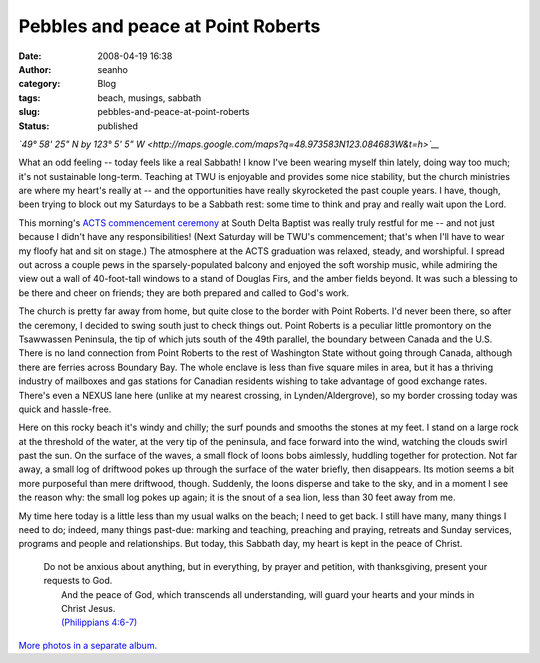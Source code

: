 Pebbles and peace at Point Roberts 
###################################
:date: 2008-04-19 16:38
:author: seanho
:category: Blog
:tags: beach, musings, sabbath
:slug: pebbles-and-peace-at-point-roberts
:status: published

*`49° 58' 25" N by 123° 5' 5"
W <http://maps.google.com/maps?q=48.973583N123.084683W&t=h>`__*

What an odd feeling -- today feels like a real Sabbath! I know I've been
wearing myself thin lately, doing way too much; it's not sustainable
long-term. Teaching at TWU is enjoyable and provides some nice
stability, but the church ministries are where my heart's really at --
and the opportunities have really skyrocketed the past couple years. I
have, though, been trying to block out my Saturdays to be a Sabbath
rest: some time to think and pray and really wait upon the Lord.

This morning's \ `ACTS commencement
ceremony <http://photo.seanho.com/2008-04_ACTS_Grad/>`__ at South Delta
Baptist was really truly restful for me -- and not just because I didn't
have any responsibilities! (Next Saturday will be TWU's commencement;
that's when I'll have to wear my floofy hat and sit on stage.) The
atmosphere at the ACTS graduation was relaxed, steady, and worshipful. I
spread out across a couple pews in the sparsely-populated balcony and
enjoyed the soft worship music, while admiring the view out a wall of
40-foot-tall windows to a stand of Douglas Firs, and the amber fields
beyond. It was such a blessing to be there and cheer on friends; they
are both prepared and called to God's work.

The church is pretty far away from home, but quite close to the border
with Point Roberts. I'd never been there, so after the ceremony, I
decided to swing south just to check things out. Point Roberts is a
peculiar little promontory on the Tsawwassen Peninsula, the tip of which
juts south of the 49th parallel, the boundary between Canada and the
U.S. There is no land connection from Point Roberts to the rest of
Washington State without going through Canada, although there are
ferries across Boundary Bay. The whole enclave is less than five square
miles in area, but it has a thriving industry of mailboxes and gas
stations for Canadian residents wishing to take advantage of good
exchange rates. There's even a NEXUS lane here (unlike at my nearest
crossing, in Lynden/Aldergrove), so my border crossing today was quick
and hassle-free.

Here on this rocky beach it's windy and chilly; the surf pounds and
smooths the stones at my feet. I stand on a large rock at the threshold
of the water, at the very tip of the peninsula, and face forward into
the wind, watching the clouds swirl past the sun. On the surface of the
waves, a small flock of loons bobs aimlessly, huddling together for
protection. Not far away, a small log of driftwood pokes up through the
surface of the water briefly, then disappears. Its motion seems a bit
more purposeful than mere driftwood, though. Suddenly, the loons
disperse and take to the sky, and in a moment I see the reason why: the
small log pokes up again; it is the snout of a sea lion, less than 30
feet away from me.

My time here today is a little less than my usual walks on the beach; I
need to get back. I still have many, many things I need to do; indeed,
many things past-due: marking and teaching, preaching and praying,
retreats and Sunday services, programs and people and relationships. But
today, this Sabbath day, my heart is kept in the peace of Christ.

    | Do not be anxious about anything, but in everything, by prayer and
      petition, with thanksgiving, present your requests to God.
    |  And the peace of God, which transcends all understanding, will
      guard your hearts and your minds in Christ Jesus.
    |  `(Philippians
      4:6-7) <http://www.biblegateway.com/passage/?version=31&search=Phil4:6-7>`__

`More photos in a separate
album. <http://photo.seanho.com/2008-04_ACTS_Grad/>`__

